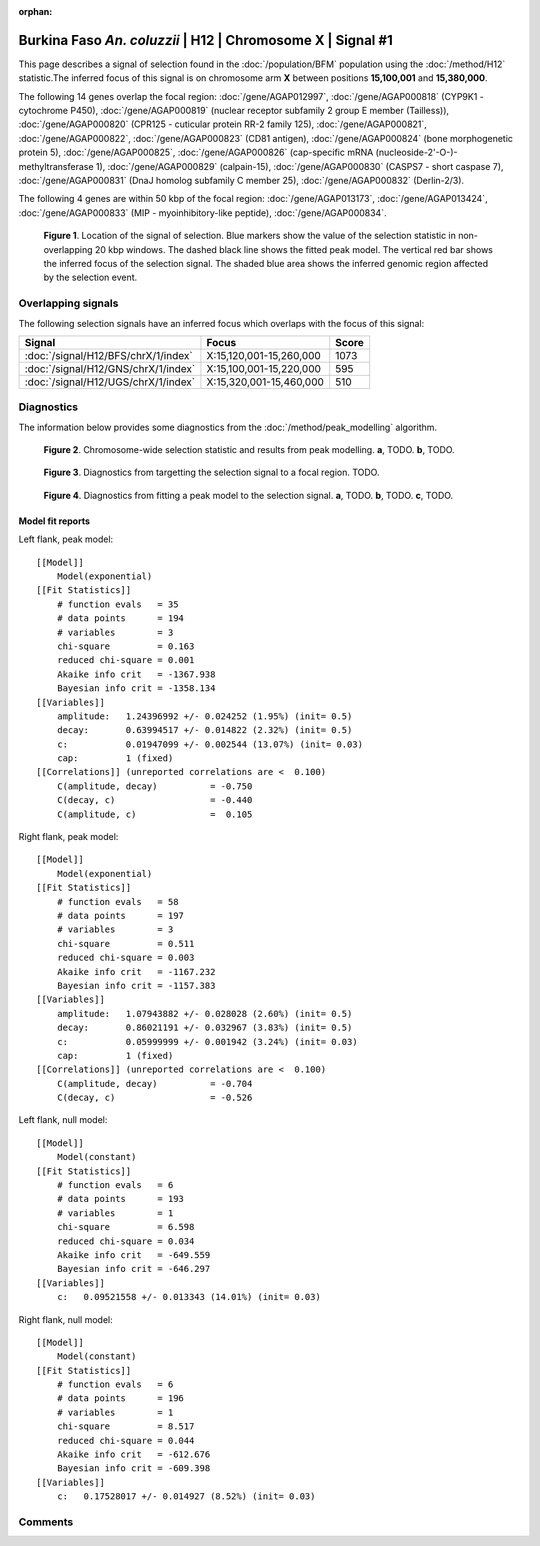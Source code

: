 :orphan:

Burkina Faso *An. coluzzii* | H12 | Chromosome X | Signal #1
================================================================================



This page describes a signal of selection found in the
:doc:`/population/BFM` population using the
:doc:`/method/H12` statistic.The inferred focus of this signal is on chromosome arm
**X** between positions **15,100,001** and
**15,380,000**.




The following 14 genes overlap the focal region: :doc:`/gene/AGAP012997`,  :doc:`/gene/AGAP000818` (CYP9K1 - cytochrome P450),  :doc:`/gene/AGAP000819` (nuclear receptor subfamily 2 group E member (Tailless)),  :doc:`/gene/AGAP000820` (CPR125 - cuticular protein RR-2 family 125),  :doc:`/gene/AGAP000821`,  :doc:`/gene/AGAP000822`,  :doc:`/gene/AGAP000823` (CD81 antigen),  :doc:`/gene/AGAP000824` (bone morphogenetic protein 5),  :doc:`/gene/AGAP000825`,  :doc:`/gene/AGAP000826` (cap-specific mRNA (nucleoside-2'-O-)-methyltransferase 1),  :doc:`/gene/AGAP000829` (calpain-15),  :doc:`/gene/AGAP000830` (CASPS7 - short caspase 7),  :doc:`/gene/AGAP000831` (DnaJ homolog subfamily C member 25),  :doc:`/gene/AGAP000832` (Derlin-2/3).




The following 4 genes are within 50 kbp of the focal
region: :doc:`/gene/AGAP013173`,  :doc:`/gene/AGAP013424`,  :doc:`/gene/AGAP000833` (MIP - myoinhibitory-like peptide),  :doc:`/gene/AGAP000834`.


.. figure:: peak_location.png
    :alt: signal location

    **Figure 1**. Location of the signal of selection. Blue markers show the
    value of the selection statistic in non-overlapping 20 kbp windows. The
    dashed black line shows the fitted peak model. The vertical red bar shows
    the inferred focus of the selection signal. The shaded blue area shows the
    inferred genomic region affected by the selection event.

Overlapping signals
-------------------



The following selection signals have an inferred focus which overlaps with the
focus of this signal:

.. cssclass:: table-hover
.. csv-table::
    :widths: auto
    :header: Signal, Focus, Score

    :doc:`/signal/H12/BFS/chrX/1/index`,"X:15,120,001-15,260,000",1073
    :doc:`/signal/H12/GNS/chrX/1/index`,"X:15,100,001-15,220,000",595
    :doc:`/signal/H12/UGS/chrX/1/index`,"X:15,320,001-15,460,000",510
    



Diagnostics
-----------

The information below provides some diagnostics from the
:doc:`/method/peak_modelling` algorithm.

.. figure:: peak_context.png

    **Figure 2**. Chromosome-wide selection statistic and results from peak
    modelling. **a**, TODO. **b**, TODO.

.. figure:: peak_targetting.png

    **Figure 3**. Diagnostics from targetting the selection signal to a focal
    region. TODO.

.. figure:: peak_fit.png

    **Figure 4**. Diagnostics from fitting a peak model to the selection signal.
    **a**, TODO. **b**, TODO. **c**, TODO.

Model fit reports
~~~~~~~~~~~~~~~~~

Left flank, peak model::

    [[Model]]
        Model(exponential)
    [[Fit Statistics]]
        # function evals   = 35
        # data points      = 194
        # variables        = 3
        chi-square         = 0.163
        reduced chi-square = 0.001
        Akaike info crit   = -1367.938
        Bayesian info crit = -1358.134
    [[Variables]]
        amplitude:   1.24396992 +/- 0.024252 (1.95%) (init= 0.5)
        decay:       0.63994517 +/- 0.014822 (2.32%) (init= 0.5)
        c:           0.01947099 +/- 0.002544 (13.07%) (init= 0.03)
        cap:         1 (fixed)
    [[Correlations]] (unreported correlations are <  0.100)
        C(amplitude, decay)          = -0.750 
        C(decay, c)                  = -0.440 
        C(amplitude, c)              =  0.105 


Right flank, peak model::

    [[Model]]
        Model(exponential)
    [[Fit Statistics]]
        # function evals   = 58
        # data points      = 197
        # variables        = 3
        chi-square         = 0.511
        reduced chi-square = 0.003
        Akaike info crit   = -1167.232
        Bayesian info crit = -1157.383
    [[Variables]]
        amplitude:   1.07943882 +/- 0.028028 (2.60%) (init= 0.5)
        decay:       0.86021191 +/- 0.032967 (3.83%) (init= 0.5)
        c:           0.05999999 +/- 0.001942 (3.24%) (init= 0.03)
        cap:         1 (fixed)
    [[Correlations]] (unreported correlations are <  0.100)
        C(amplitude, decay)          = -0.704 
        C(decay, c)                  = -0.526 


Left flank, null model::

    [[Model]]
        Model(constant)
    [[Fit Statistics]]
        # function evals   = 6
        # data points      = 193
        # variables        = 1
        chi-square         = 6.598
        reduced chi-square = 0.034
        Akaike info crit   = -649.559
        Bayesian info crit = -646.297
    [[Variables]]
        c:   0.09521558 +/- 0.013343 (14.01%) (init= 0.03)


Right flank, null model::

    [[Model]]
        Model(constant)
    [[Fit Statistics]]
        # function evals   = 6
        # data points      = 196
        # variables        = 1
        chi-square         = 8.517
        reduced chi-square = 0.044
        Akaike info crit   = -612.676
        Bayesian info crit = -609.398
    [[Variables]]
        c:   0.17528017 +/- 0.014927 (8.52%) (init= 0.03)


Comments
--------

.. raw:: html

    <div id="disqus_thread"></div>
    <script>
    (function() { // DON'T EDIT BELOW THIS LINE
    var d = document, s = d.createElement('script');
    s.src = 'https://agam-selection-atlas.disqus.com/embed.js';
    s.setAttribute('data-timestamp', +new Date());
    (d.head || d.body).appendChild(s);
    })();
    </script>
    <noscript>Please enable JavaScript to view the <a href="https://disqus.com/?ref_noscript">comments powered by Disqus.</a></noscript>
